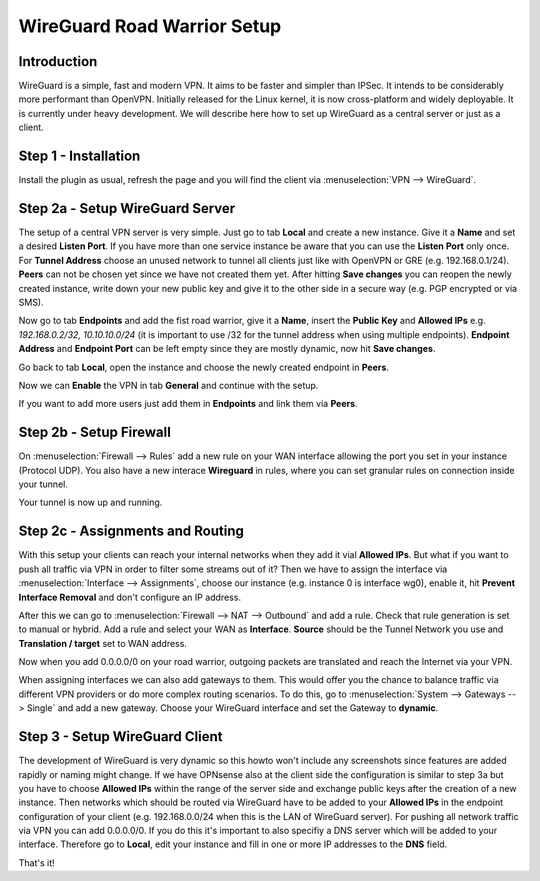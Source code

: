 ============================
WireGuard Road Warrior Setup
============================

------------
Introduction
------------

WireGuard is a simple, fast and modern VPN. It aims to be faster and simpler than IPSec. It intends to be
considerably more performant than OpenVPN. Initially released for the Linux kernel, it is now cross-platform
and widely deployable. It is currently under heavy development. We will describe here how to set up
WireGuard as a central server or just as a client.

---------------------
Step 1 - Installation
---------------------

Install the plugin as usual, refresh the page and you will find the client via :menuselection:`VPN --> WireGuard`. 

--------------------------------
Step 2a - Setup WireGuard Server
--------------------------------

The setup of a central VPN server is very simple. Just go to tab **Local** and create a new instance.
Give it a **Name** and set a desired **Listen Port**. If you have more than one service instance be 
aware that you can use the **Listen Port** only once. For **Tunnel Address** choose an unused network
to tunnel all clients just like with OpenVPN or GRE (e.g. 192.168.0.1/24).
**Peers** can not be chosen yet since we have not created them yet. 
After hitting **Save changes** you can reopen the newly created instance, write down your new public
key and give it to the other side in a secure way (e.g. PGP encrypted or via SMS). 

Now go to tab **Endpoints** and add the fist road warrior, give it a **Name**, insert the **Public
Key** and **Allowed IPs** e.g. *192.168.0.2/32, 10.10.10.0/24* (it is important to use /32 for the
tunnel address when using multiple endpoints). **Endpoint Address** and  **Endpoint Port** can be left
empty since they are mostly dynamic, now hit **Save changes**.

Go back to tab **Local**, open the instance and choose the newly created endpoint in **Peers**.

Now we can **Enable** the VPN in tab **General** and continue with the setup.

If you want to add more users just add them in **Endpoints** and link them via **Peers**.

------------------------
Step 2b - Setup Firewall
------------------------

On :menuselection:`Firewall --> Rules` add a new rule on your WAN interface allowing the port you set in your
instance (Protocol UDP). You also have a new interace **Wireguard** in rules, where you can 
set granular rules on connection inside your tunnel.

Your tunnel is now up and running.

---------------------------------
Step 2c - Assignments and Routing
---------------------------------

With this setup your clients can reach your internal networks when they add it vial **Allowed IPs**.
But what if you want to push all traffic via VPN in order to filter some streams out of it?
Then we have to assign the interface via :menuselection:`Interface --> Assignments`, choose our instance (e.g. instance
0 is interface wg0), enable it, hit **Prevent Interface Removal** and don't configure an IP address.

After this we can go to :menuselection:`Firewall --> NAT --> Outbound` and add a rule. Check that rule generation is set
to manual or hybrid. Add a rule and select your WAN as **Interface**. **Source** should be the Tunnel
Network you use and **Translation / target** set to WAN address.

Now when you add 0.0.0.0/0 on your road warrior, outgoing packets are translated and reach the 
Internet via your VPN. 

When assigning interfaces we can also add gateways to them. This would  offer you the chance to 
balance traffic via different VPN providers or do more complex routing scenarios. 
To do this, go to :menuselection:`System --> Gateways --> Single` and add a new gateway. Choose your WireGuard interface
and set the Gateway to **dynamic**.

-------------------------------
Step 3 - Setup WireGuard Client
-------------------------------

The development of WireGuard is very dynamic so this howto won't include any screenshots since 
features are added rapidly or naming might change. 
If we have OPNsense also at the client side the configuration is similar to step 3a but you have to
choose **Allowed IPs** within the range of the server side and exchange public keys after 
the creation of a new instance. Then networks which should be routed via WireGuard have to be 
added to your **Allowed IPs** in the endpoint configuration of your client (e.g. 192.168.0.0/24 
when this is the LAN of WireGuard server). For pushing all network traffic via VPN you can add 
0.0.0.0/0. If you do this it's important to also specifiy a DNS server which will be added to your
interface. Therefore go to **Local**, edit your instance and fill in one or more IP addresses to 
the **DNS** field. 



That's it!
